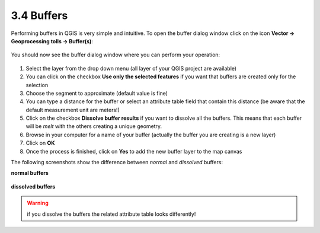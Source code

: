 .. |buffer| image:: img/buffer.png 


3.4 Buffers
===========

Performing buffers in QGIS is very simple and intuitive. To open the buffer dialog window click on the |buffer| icon **Vector -> Geoprocessing tolls -> Buffer(s)**:

.. figure:: img/buffer_1.png 
	:align: center
	:scale: 70%

You should now see the buffer dialog window where you can perform your operation:

.. figure:: img/buffers.png
	:align: center
	:scale: 70%


1. Select the layer from the drop down menu (all layer of your QGIS project are available)

2. You can click on the checkbox **Use only the selected features** if you want that buffers are created only for the selection

3. Choose the segment to approximate (default value is fine)

4. You can type a distance for the buffer or select an attribute table field that contain this distance (be aware that the default measurement unit are meters!)

5. Click on the checkbox **Dissolve buffer results** if you want to dissolve all the buffers. This means that each buffer will be *melt* with the others creating a unique geometry. 

6. Browse in your computer for a name of your buffer (actually the buffer you are creating is a new layer)

7. Click on **OK**

8. Once the process is finished, click on **Yes** to add the new buffer layer to the map canvas


The following screenshots show the difference between *normal* and *dissolved* buffers:

**normal buffers**

.. figure:: img/buffer_2.png
	:align: center
	:scale: 70%


**dissolved buffers**

.. figure:: img/buffer_3.png
	:align: center
	:scale: 70%


.. warning:: if you dissolve the buffers the related attribute table looks differently!
